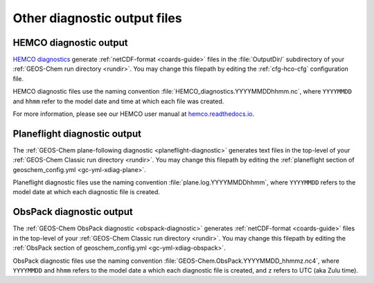 .. _outfiles-other:

#############################
Other diagnostic output files
#############################

.. _outfiles-other-hco:

=======================
HEMCO diagnostic output
=======================

`HEMCO diagnostics
<https://hemco.readthedocs.io/en/latest/hco-ref-guide/diagnostics.html>`_
generate :ref:`netCDF-format <coards-guide>` files in the :file:`OutputDir/`
subdirectory of your :ref:`GEOS-Chem run directory <rundir>`.  You may
change this filepath by editing the :ref:`cfg-hco-cfg` configuration
file.

HEMCO diagnostic files use the naming convention
:file:`HEMCO_diagnostics.YYYYMMDDhhmm.nc`, where :literal:`YYYYMMDD`
and :literal:`hhmm` refer to the model date and time at which each
file was created.

For more information, please see our HEMCO user manual at
`hemco.readthedocs.io <https://hemco.readthedocs.io>`_.

.. _outfiles-other-plane:

=============================
Planeflight diagnostic output
=============================

The :ref:`GEOS-Chem plane-following diagnostic
<planeflight-diagnostic>` generates text files in the top-level
of your  :ref:`GEOS-Chem Classic run directory <rundir>`. You may
change this filepath by editing the :ref:`planeflight section of
geoschem_config.yml <gc-yml-xdiag-plane>`.

Planeflight diagnostic files use the naming convention
:file:`plane.log.YYYYMMDDhhmm`, where :literal:`YYYYMMDD` refers to
the model date at which each diagnostic file is created.

.. _outfiles-other-obspack:

=========================
ObsPack diagnostic output
=========================

The :ref:`GEOS-Chem ObsPack diagnostic <obspack-diagnostic>`
generates :ref:`netCDF-format <coards-guide>` files in the top-level of
your :ref:`GEOS-Chem Classic run directory <rundir>`.  You may change
this filepath by editing the :ref:`ObsPack section of
geoschem_config.yml <gc-yml-xdiag-obspack>`.

ObsPack diagnostic files use the naming convention
:file:`GEOS-Chem.ObsPack.YYYYMMDD_hhmmz.nc4`, where
:literal:`YYYYMMDD` and :literal:`hhmm` refers to the model date
a which each diagnostic file is created, and :literal:`z` refers to
UTC (aka Zulu time).
